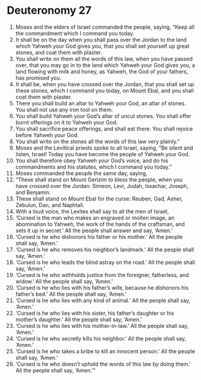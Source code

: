 ﻿
* Deuteronomy 27
1. Moses and the elders of Israel commanded the people, saying, “Keep all the commandment which I command you today. 
2. It shall be on the day when you shall pass over the Jordan to the land which Yahweh your God gives you, that you shall set yourself up great stones, and coat them with plaster. 
3. You shall write on them all the words of this law, when you have passed over, that you may go in to the land which Yahweh your God gives you, a land flowing with milk and honey, as Yahweh, the God of your fathers, has promised you. 
4. It shall be, when you have crossed over the Jordan, that you shall set up these stones, which I command you today, on Mount Ebal, and you shall coat them with plaster. 
5. There you shall build an altar to Yahweh your God, an altar of stones. You shall not use any iron tool on them. 
6. You shall build Yahweh your God’s altar of uncut stones. You shall offer burnt offerings on it to Yahweh your God. 
7. You shall sacrifice peace offerings, and shall eat there. You shall rejoice before Yahweh your God. 
8. You shall write on the stones all the words of this law very plainly.” 
9. Moses and the Levitical priests spoke to all Israel, saying, “Be silent and listen, Israel! Today you have become the people of Yahweh your God. 
10. You shall therefore obey Yahweh your God’s voice, and do his commandments and his statutes, which I command you today.” 
11. Moses commanded the people the same day, saying, 
12. “These shall stand on Mount Gerizim to bless the people, when you have crossed over the Jordan: Simeon, Levi, Judah, Issachar, Joseph, and Benjamin. 
13. These shall stand on Mount Ebal for the curse: Reuben, Gad, Asher, Zebulun, Dan, and Naphtali. 
14. With a loud voice, the Levites shall say to all the men of Israel, 
15. ‘Cursed is the man who makes an engraved or molten image, an abomination to Yahweh, the work of the hands of the craftsman, and sets it up in secret.’ All the people shall answer and say, ‘Amen.’ 
16. ‘Cursed is he who dishonors his father or his mother.’ All the people shall say, ‘Amen.’ 
17. ‘Cursed is he who removes his neighbor’s landmark.’ All the people shall say, ‘Amen.’ 
18. ‘Cursed is he who leads the blind astray on the road.’ All the people shall say, ‘Amen.’ 
19. ‘Cursed is he who withholds justice from the foreigner, fatherless, and widow.’ All the people shall say, ‘Amen.’ 
20. ‘Cursed is he who lies with his father’s wife, because he dishonors his father’s bed.’ All the people shall say, ‘Amen.’ 
21. ‘Cursed is he who lies with any kind of animal.’ All the people shall say, ‘Amen.’ 
22. ‘Cursed is he who lies with his sister, his father’s daughter or his mother’s daughter.’ All the people shall say, ‘Amen.’ 
23. ‘Cursed is he who lies with his mother-in-law.’ All the people shall say, ‘Amen.’ 
24. ‘Cursed is he who secretly kills his neighbor.’ All the people shall say, ‘Amen.’ 
25. ‘Cursed is he who takes a bribe to kill an innocent person.’ All the people shall say, ‘Amen.’ 
26. ‘Cursed is he who doesn’t uphold the words of this law by doing them.’ All the people shall say, ‘Amen.’” 
